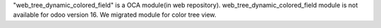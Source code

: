 "web_tree_dynamic_colored_field" is a OCA module(in web repository).
web_tree_dynamic_colored_field module is not available for odoo version 16.
We migrated module for color tree view.
